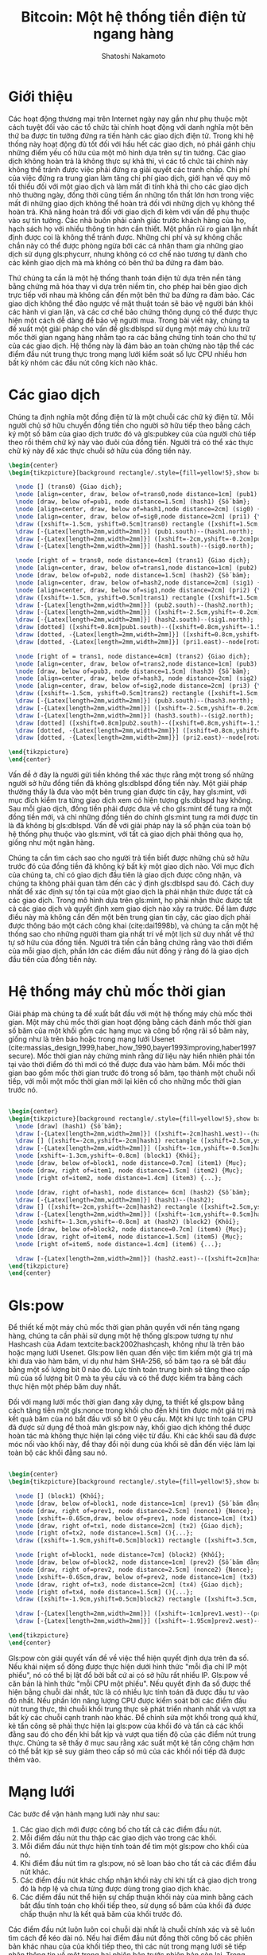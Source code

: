 #+TITLE: Bitcoin: Một hệ thống tiền điện tử ngang hàng
#+AUTHOR: Shatoshi Nakamoto
#+DATE: 
#+LATEX_CLASS: koma-article
#+OPTIONS: H:2 num:t toc:nil \n:nil @:t ::t |:t ^:t -:t f:t *:t <:t
#+LATEX_CLASS_OPTIONS:
#+LATEX_HEADER:
#+LATEX_HEADER: \usepackage[utf8]{vietnam}
#+LATEX_HEADER: \usepackage{mathptmx}
#+LATEX_HEADER: \usepackage{glossaries}
#+LATEX_HEADER: \makeglossaries
# #+latex_header: \glsdisablehyper
#+LATEX_HEADER: \usepackage{tikz}
#+LATEX_HEADER: \usetikzlibrary{arrows.meta,backgrounds}
#+LATEX_HEADER: \definecolor{bg}{rgb}{0.95,0.95,0.95}
#+latex_header_extra: \newglossaryentry{dblspd}{name={trùng chi},description={Double-spending}}
#+latex_header_extra: \newglossaryentry{pow}{name={bằng chứng lao động},description={Proof-of-Work}}
#+latex_header_extra: \newglossaryentry{phycurr}{name={tiền vật lý},description={physical currency}}
#+latex_header_extra: \newglossaryentry{pubkey}{name={khóa công khai},description={public key}}
#+latex_header_extra: \newglossaryentry{randwalk}{name={Bước Ngẫu nhiên},description={Random Walk}}
#+latex_header_extra: \newglossaryentry{gamblerruin}{name={bài toán Sạt nghiệp của Con bạc},description={Gambler's Ruin problem}}
#+latex_header: \usepackage[backend=bibtex,sorting=ydnt,style=authoryear]{biblatex}
#+latex_header: \addbibresource{~/Dropbox/references.bib}
#+latex_header: \setlength\bibitemsep{1.5\itemsep}
#+latex_header_extra: \newglossaryentry{mint}{name={nhà phát hành},description={mint}}
#+latex_header_extra: \newglossaryentry{nonce}{name={số nonce},description={nonce}}
#+latex_header_extra: \newglossaryentry{merkletree}{name={cây Merkle},description={Merkle tree}}
#+latex_header_extra: \newglossaryentry{prikey}{name={khóa cá nhân},description={private key}}


\begin{abstract}

\textbf{Tổng quan.} Một hệ thống tiền điện tử ngang hàng thuần tuý sẽ cho phép các giao dịch trên mạng được gửi từ một bên đến bên còn lại mà không cần thông qua một tổ chức tài chính trung gian nào.
Các hình thức chữ ký điện tử giải quyết được một phần của vấn đề, nhưng các lợi ích này sẽ mất đi nếu như vẫn cần có một bên trung gian thứ ba đứng ra để ngăn chặn hiện tượng \gls{dblspd}.
Chúng ta đề xuất một giải pháp cho hiện tượng \gls{dblspd} bằng cách sử dụng một mạng lưới ngang hàng. 
Mạng lưới này đánh dấu mốc thời gian các giao dịch bằng cách băm chúng thành một chuỗi các \gls{pow} dựa trên hàm băm và nối tiếp nhau, tạo nên một hồ sơ không thể chỉnh sửa nếu như không thực hiện lại chuỗi \gls{pow} này.
Chuỗi dài nhất không chỉ nhằm mục đích làm bằng chứng cho chuỗi sự kiện đã được quan sát, mà còn là bằng chứng rằng nó được tạo ra từ khối lượng năng lượng CPU lớn nhất.
Chừng nào các đầu nút kiểm soát phần lớn năng lượng CPU không thông đồng để tấn công mạng lưới, chúng sẽ tạo ra chuỗi dài nhất và bỏ xa các kẻ tấn công.
Bản thân mạng lưới yêu cầu một cấu trúc khá giản đơn. 
Các thông tin trong mạng lưới được lan truyền với tinh thần nhiều nhất có thể, và các điểm nút trong mạng lưới có thể rời bỏ và quay lại bất cứ lúc nào, chỉ cần chấp nhận chuỗi bằng chứng lao động dài nhất là minh chứng cho các sự kiện xảy ra trong lúc vắng mặt.
\end{abstract}

* Giới thiệu
Các hoạt động thương mại trên Internet ngày nay gần như phụ thuộc một cách tuyệt đối vào các tổ chức tài chính hoạt động với danh nghĩa một bên thứ ba được tin tưởng đứng ra tiến hành các giao dịch điện tử.
Trong khi hệ thống này hoạt động đủ tốt đối với hầu hết các giao dịch, nó phải gánh chịu những điểm yếu cố hữu của một mô hình dựa trên sự tin tưởng.
Các giao dịch không hoàn trả là không thực sự khả thi, vì các tổ chức tài chính này không thể tránh được việc phải đứng ra giải quyết các tranh chấp.
Chi phí của việc đứng ra trung gian làm tăng chi phí giao dịch, giới hạn về quy mô tối thiểu đối với một giao dịch và làm mất đi tính khả thi cho các giao dịch nhỏ thường ngày,
đồng thời cũng tiềm ẩn những tổn thất lớn hơn trong việc mất đi những giao dịch không thể hoàn trả đối với những dịch vụ không thể hoàn trả.
Khả năng hoàn trả đối với giao dịch đi kèm với vấn đề phụ thuộc vào sự tin tưởng.
Các nhà buôn phải cảnh giác trước khách hàng của họ, hạch sách họ với nhiều thông tin hơn cần thiết.
Một phần rủi ro gian lận nhất định được coi là không thể tránh được. Những chi phí và sự không chắc chắn này có thể được phòng ngừa bởi các cá nhân tham gia những giao dịch sử dụng gls:phycurr, nhưng không có cơ chế nào tương tự dành cho các kênh giao dịch mà mà không có bên thứ ba đứng ra đảm bảo.

Thứ chúng ta cần là một hệ thống thanh toán điện tử dựa trên nền tảng bằng chứng mã hóa thay vì dựa trên niềm tin,
cho phép hai bên giao dịch trực tiếp với nhau mà không cần đến một bên thứ ba đứng ra đảm bảo.
Các giao dịch không thể đảo ngược về mặt thuật toán sẽ bảo vệ người bán khỏi các hành vi gian lận, và các cơ chế bảo chứng thông dụng có thể được thực hiện một cách dễ dàng để bảo vệ người mua.
Trong bài viết này, chúng ta đề xuất một giải pháp cho vấn đề gls:dblspd sử dụng một máy chủ lưu trữ mốc thời gian ngang hàng nhằm tạo ra các bằng chứng tính toán cho thứ tự của các giao dịch.
Hệ thống này là đảm bảo an toàn chừng nào tập thể các điểm đầu nút trung thực trong mạng lưới kiểm soát số lực CPU nhiều hơn bất kỳ nhóm các đầu nút công kích nào khác.

* Các giao dịch

Chúng ta định nghĩa một đồng điện tử là một chuỗi các chữ ký điện tử.
Mỗi người chủ sở hữu chuyển đồng tiền cho người sở hữu tiếp theo bằng cách ký một số băm của giao dịch trước đó và gls:pubkey của của người chủ tiếp theo rồi thêm chữ ký này vào đuôi của đồng tiền.
Người trả có thể xác thực chữ ký này để xác thực chuỗi sở hữu của đồng tiền này.

#+BEGIN_SRC latex
\begin{center}
\begin{tikzpicture}[background rectangle/.style={fill=yellow!5},show background rectangle]

  \node [] (trans0) {Giao dịch};
  \node [align=center, draw, below of=trans0,node distance=1cm] (pub1) {\Gls{pubkey} \\ (Người 1)};
  \node [draw, below of=pub1, node distance=1.5cm] (hash1) {Số băm};
  \node [align=center, draw, below of=hash1,node distance=2cm] (sig0) {Chữ ký \\ (Người 0)};
  \node [align=center, draw, below of=sig0,node distance=2cm] (pri1) {\Gls{prikey} \\ (Người 1)};
  \draw ([xshift=-1.5cm, yshift=0.5cm]trans0) rectangle ([xshift=1.5cm,yshift=-5.5cm]trans0);
  \draw [-{Latex[length=2mm,width=2mm]}] (pub1.south)--(hash1.north);
  \draw [-{Latex[length=2mm,width=2mm]}] ([xshift=-2cm,yshift=-0.2cm]pub1.south)--([xshift=-0.3cm,yshift=-0.2cm]pub1.south)--([xshift=-0.3cm]hash1.north);
  \draw [-{Latex[length=2mm,width=2mm]}] (hash1.south)--(sig0.north);

  \node [right of = trans0, node distance=4cm] (trans1) {Giao dịch};
  \node [align=center, draw, below of=trans1,node distance=1cm] (pub2) {\Gls{pubkey} \\ (Người 2)};
  \node [draw, below of=pub2, node distance=1.5cm] (hash2) {Số băm};
  \node [align=center, draw, below of=hash2,node distance=2cm] (sig1) {Chữ ký \\ (Người 1)};
  \node [align=center, draw, below of=sig1,node distance=2cm] (pri2) {\Gls{prikey} \\ (Người 2)};
  \draw ([xshift=-1.5cm, yshift=0.5cm]trans1) rectangle ([xshift=1.5cm,yshift=-5.5cm]trans1);
  \draw [-{Latex[length=2mm,width=2mm]}] (pub2.south)--(hash2.north);
  \draw [-{Latex[length=2mm,width=2mm]}] ([xshift=-2.5cm,yshift=-0.2cm]pub2.south)--([xshift=-0.3cm,yshift=-0.2cm]pub2.south)--([xshift=-0.3cm]hash2.north);
  \draw [-{Latex[length=2mm,width=2mm]}] (hash2.south)--(sig1.north);
  \draw [dotted] ([xshift=0.8cm]pub1.south)--([xshift=0.8cm,yshift=-1.5cm]pub1.south);
  \draw [dotted, -{Latex[length=2mm,width=2mm]}] ([xshift=0.8cm,yshift=-1.5cm]pub1.south)--node[rotate=-33]{Xác thực}(sig1.west);
  \draw [dotted, -{Latex[length=2mm,width=2mm]}] (pri1.east)--node[rotate=40]{Ký}([yshift=-0.2cm]sig1.west);

  \node [right of = trans1, node distance=4cm] (trans2) {Giao dịch};
  \node [align=center, draw, below of=trans2,node distance=1cm] (pub3) {\Gls{pubkey} \\ (Người 3)};
  \node [draw, below of=pub3, node distance=1.5cm] (hash3) {Số băm};
  \node [align=center, draw, below of=hash3, node distance=2cm] (sig2) {Chữ ký \\ (Người 2)};
  \node [align=center, draw, below of=sig2,node distance=2cm] (pri3) {\Gls{prikey} \\ (Người 3)};
  \draw ([xshift=-1.5cm, yshift=0.5cm]trans2) rectangle ([xshift=1.5cm,yshift=-5.5cm]trans2);
  \draw [-{Latex[length=2mm,width=2mm]}] (pub3.south)--(hash3.north);
  \draw [-{Latex[length=2mm,width=2mm]}] ([xshift=-2.5cm,yshift=-0.2cm]pub3.south)--([xshift=-0.3cm,yshift=-0.2cm]pub3.south)--([xshift=-0.3cm]hash3.north);
  \draw [-{Latex[length=2mm,width=2mm]}] (hash3.south)--(sig2.north);
  \draw [dotted] ([xshift=0.8cm]pub2.south)--([xshift=0.8cm,yshift=-1.5cm]pub2.south);
  \draw [dotted, -{Latex[length=2mm,width=2mm]}] ([xshift=0.8cm,yshift=-1.5cm]pub2.south)--node[rotate=-33]{Xác thực}(sig2.west);
  \draw [dotted, -{Latex[length=2mm,width=2mm]}] (pri2.east)--node[rotate=40]{Ký}([yshift=-0.2cm]sig2.west);
  
\end{tikzpicture}
\end{center}

#+END_SRC

# [[./Figures/transactions.png]]

Vấn đề ở đây là người gửi tiền không thể xác thực rằng một trong số những người sở hữu đồng tiền đã không gls:dblspd đồng tiền này.
Một giải pháp thường thấy là đưa vào một bên trung gian được tin cậy, hay gls:mint, với mục đích kiểm tra từng giao dịch xem có hiện tượng gls:dblspd hay không.
Sau mỗi giao dịch, đồng tiền phải được đưa về cho gls:mint để tung ra một đồng tiền mới, và chỉ những đồng tiền do chính gls:mint tung ra mới được tin là đã không bị gls:dblspd.
Vấn đề với giải pháp này là số phận của toàn bộ hệ thống phụ thuộc vào gls:mint, với tất cả giao dịch phải thông qua họ, giống như một ngân hàng.

Chúng ta cần tìm cách sao cho người trả tiền biết được những chủ sở hữu trước đó của đồng tiền đã không ký bất kỳ một giao dịch nào.
Với mục đích của chúng ta, chỉ có giao dịch đầu tiên là giao dịch được công nhận, và chúng ta không phải quan tâm đến các ý định gls:dblspd sau đó.
Cách duy nhất để xác định sự tồn tại của một giao dịch là phải nhận thức được tất cả các giao dịch.
Trong mô hình dựa trên gls:mint, họ phải nhận thức được tất cả các giao dịch và quyết định xem giao dịch nào xảy ra trước.
Để làm được điều này mà không cần đến một bên trung gian tin cậy, các giao dịch phải được thông báo một cách công khai (cite:dai1998b), và chúng ta cần một hệ thống sao cho những người tham gia nhất trí về một lịch sử duy nhất về thứ tự sở hữu của đồng tiền.
Người trả tiền cần bằng chứng rằng vào thời điểm của mỗi giao dịch, phần lớn các điểm đầu nút đồng ý rằng đó là giao dịch đầu tiên của đồng tiền này.

* Hệ thống máy chủ mốc thời gian

Giải pháp mà chúng ta đề xuất bắt đầu với một hệ thống máy chủ mốc thời gian.
Một máy chủ mốc thời gian hoạt động bằng cách đánh mốc thời gian số băm của một khối gồm các hạng mục và công bố rộng rãi số băm này, giống như là trên báo hoặc trong mạng lưới Usenet (cite:massias_design_1999,haber_how_1990,bayer1993improving,haber1997secure).
Mốc thời gian này chứng minh rằng dữ liệu này hiển nhiên phải tồn tại vào thời điểm đó thì mới có thể được đưa vào hàm băm. 
Mỗi mốc thời gian bao gồm mốc thời gian trước đó trong số băm, tạo thành một chuỗi nối tiếp, với mỗi một mốc thời gian mới lại kiên cố cho những mốc thời gian trước nó.

#+BEGIN_SRC latex

\begin{center}
\begin{tikzpicture}[background rectangle/.style={fill=yellow!5},show background rectangle]
  \node [draw] (hash1) {Số băm};
  \draw [-{Latex[length=2mm,width=2mm]}] ([xshift=-2cm]hash1.west)--(hash1);
  \draw [] ([xshift=-2cm,yshift=-2cm]hash1) rectangle ([xshift=2.5cm,yshift=-0.5cm]hash1);
  \draw [-{Latex[length=2mm,width=2mm]}] ([xshift=-1cm,yshift=-0.5cm]hash1.west)--([xshift=-1cm,yshift=-0.2cm]hash1.west)--([yshift=-0.2cm]hash1.west);
  \node [xshift=-1.3cm,yshift=-0.8cm] (block1) {Khối};
  \node [draw, below of=block1, node distance=0.7cm] (item1) {Mục};
  \node [draw, right of=item1, node distance=1.5cm] (item2) {Mục};
  \node [right of=item2, node distance=1.4cm] (item3) {...};

  \node [draw, right of=hash1, node distance= 6cm] (hash2) {Số băm};
  \draw [-{Latex[length=2mm,width=2mm]}] (hash1)--(hash2);
  \draw [] ([xshift=-2cm,yshift=-2cm]hash2) rectangle ([xshift=2.5cm,yshift=-0.5cm]hash2);
  \draw [-{Latex[length=2mm,width=2mm]}] ([xshift=-1cm,yshift=-0.5cm]hash2.west)--([xshift=-1cm,yshift=-0.2cm]hash2.west)--([yshift=-0.2cm]hash2.west);
  \node [xshift=-1.3cm,yshift=-0.8cm] at (hash2) (block2) {Khối};
  \node [draw, below of=block2, node distance=0.7cm] (item4) {Mục};
  \node [draw, right of=item4, node distance=1.5cm] (item5) {Mục};
  \node [right of=item5, node distance=1.4cm] (item6) {...};

  \draw [-{Latex[length=2mm,width=2mm]}] (hash2.east)--([xshift=2cm]hash2.east);
\end{tikzpicture}
\end{center}

#+END_SRC

# [[./Figures/timestamps.png]]

* Gls:pow
Để thiết kế một máy chủ mốc thời gian phân quyền với nền tảng ngang hàng, chúng ta cần phải sử dụng một hệ thống gls:pow tương tự như Hashcash của Adam textcite:back2002hashcash, không như là trên báo hoặc mạng lưới Usenet.
Gls:pow liên quan đến việc tìm kiếm một giá trị mà khi đưa vào hàm băm, ví dụ như hàm SHA-256, số băm tạo ra sẽ bắt đầu bằng một số lượng bit 0 nào đó.
Lực tính toán trung bình sẽ tăng theo cấp mũ của số lượng bit 0 mà ta yêu cầu và có thể được kiểm tra bằng cách thực hiện một phép băm duy nhất.

Đối với mạng lưới mốc thời gian đang xây dựng, ta thiết kế gls:pow bằng cách tăng tiến một gls:nonce trong khối cho đến khi tìm được một giá trị mà kết quả băm của nó bắt đầu với số bit 0 yêu cầu.
Một khi lực tính toán CPU đã được sử dụng để thoả mãn gls:pow này, khối giao dịch không thể được hoàn tác mà không thực hiện lại công việc từ đầu.
Khi các khối sau đã được móc nối vào khối này, để thay đổi nội dung của khối sẽ dẫn đến việc làm lại toàn bộ các khối đằng sau nó.

#+BEGIN_SRC latex

  \begin{center}
  \begin{tikzpicture}[background rectangle/.style={fill=yellow!5},show background rectangle]

    \node [] (block1) {Khối};
    \node [draw, below of=block1, node distance=1cm] (prev1) {Số băm đằng trước};
    \node [draw, right of=prev1, node distance=2.5cm] (nonce1) {Nonce};
    \node [xshift=-0.65cm,draw, below of=prev1, node distance=1cm] (tx1) {Giao dịch};
    \node [draw, right of=tx1, node distance=2cm] (tx2) {Giao dịch};
    \node [right of=tx2, node distance=1.5cm] (){...};
    \draw ([xshift=-1.9cm,yshift=0.5cm]block1) rectangle ([xshift=3.5cm, yshift=-2.5cm]block1);

    \node [right of=block1, node distance=7cm] (block2) {Khối};
    \node [draw, below of=block2, node distance=1cm] (prev2) {Số băm đằng trước};
    \node [draw, right of=prev2, node distance=2.5cm] (nonce2) {Nonce};
    \node [xshift=-0.65cm,draw, below of=prev2, node distance=1cm] (tx3) {Giao dịch};
    \node [draw, right of=tx3, node distance=2cm] (tx4) {Giao dịch};
    \node [right of=tx4, node distance=1.5cm] (){...};
    \draw ([xshift=-1.9cm,yshift=0.5cm]block2) rectangle ([xshift=3.5cm, yshift=-2.5cm]block2);

    \draw [-{Latex[length=2mm,width=2mm]}] ([xshift=-1cm]prev1.west)--(prev1.west);
    \draw [-{Latex[length=2mm,width=2mm]}] ([xshift=-1.95cm]prev2.west)--(prev2.west);

  \end{tikzpicture}
  \end{center}

#+END_SRC

# [[./Figures/blocks.png]]

Gls:pow còn giải quyết vấn đề về việc thể hiện quyết định dựa trên đa số.
Nếu khái niệm số đông được thực hiện dưới hình thức "mỗi địa chỉ IP một phiếu", nó có thể bị lật đổ bởi bất cứ ai có sở hữu rất nhiều IP.
Gls:pow về căn bản là hình thức "mỗi CPU một phiếu".
Nếu quyết định đa số được thể hiện bằng chuỗi dài nhất, tức là có nhiều lực tính toán đã được đầu tư vào đó nhất.
Nếu phần lớn năng lượng CPU được kiểm soát bởi các điểm đầu nút trung thực, thì chuỗi khối trung thực sẽ phát triển nhanh nhất và vượt xa bất kỳ các chuỗi cạnh tranh nào khác.
Để chỉnh sửa một khối trong quá khứ, kẻ tấn công sẽ phải thực hiện lại gls:pow của khối đó và tấn cả các khối đằng sau đó cho đến khi bắt kịp và vượt qua tiến độ của các điểm nút trung thực.
Chúng ta sẽ thấy ở mục sau rằng xác suất một kẻ tấn công chậm hơn có thể bắt kịp sẽ suy giảm theo cấp số mũ của các khối nối tiếp đã được thêm vào.

* Mạng lưới
Các bước để vận hành mạng lưới này như sau:
1) Các giao dịch mới được công bố cho tất cả các điểm đầu nút.
2) Mỗi điểm đầu nút thu thập các giao dịch vào trong các khối.
3) Mỗi điểm đầu nút thực hiện tính toán để tìm một gls:pow cho khối của nó.
4) Khi điểm đầu nút tìm ra gls:pow, nó sẽ loan báo cho tất cả các điểm đầu nút khác.
5) Các điểm đầu nút khác chấp nhận khối này chỉ khi tất cả giao dịch trong đó là hợp lệ và chưa từng được dùng trong giao dịch khác.
6) Các điểm đầu nút thể hiện sự chấp thuận khối này của mình bằng cách bắt đầu tính toán cho khối tiếp theo, sử dụng số băm của khối đã được chấp thuận như là kết quả băm của khối trước đó.

Các điểm đầu nút luôn luôn coi chuỗi dài nhất là chuỗi chính xác và sẽ luôn tìm cách để kéo dài nó.
Nếu hai điểm đầu nút đồng thời công bố các phiên bản khác nhau của của khối tiếp theo, thì các nút trong mạng lưới sẽ tiếp nhận thông tin về một trong hai phiên bản trước phiên bản còn lại.
Trong trường hợp đó, các điểm đầu nút sẽ tiếp tục làm việc trên nhánh chứa phiên bản chuỗi đầu tiên mà chúng nhận được, nhưng sẽ lưu nhánh của còn lại phòng khi nhánh đó có thể trở nên dài hơn sau này.
Thế ngang bằng giữa hai nhánh sẽ bị phá vỡ một khi có gls:pow mới được tìm ra và một chuỗi trở nên dài hơn chuỗi còn lại; khi đó các điểm đầu nút đang làm việc bên nhánh ngắn hơn sẽ chuyển về nhánh dài hơn.

* Động cơ
Theo quy ước, giao dịch đầu tiên trong mỗi khối là một giao dịch mà sẽ bắt đầu một đồng tiền mới thuộc quyền sở hữu của người tạo ra khối.
Điều này làm tăng động cơ cho các điểm đầu nút tham gia hỗ trợ cho mạng lưới và cung cấp một cơ chế để đẩy những đồng tiền mới vào lưu thông, vì vốn không có một cơ quan thẩm quyền nào đứng ra để phát hành chúng cả.
Việc đều đặn thêm một khối lượng tiền cố định vào lưu thông là tương đồng với việc những thợ đào đầu tư nguồn lực để tìm thêm vàng đưa vào lưu thông.
Trong trường hợp này, thời gian và điện năng CPU chính là nguồn lực của chúng ta.

Phí giao dịch cũng có thể góp phần tăng cường động lực này.
Nếu giá trị đầu ra của một giao dịch nhỏ hơn giá trị đầu vào của giao dịch đó, thì phần chênh lệch giữa hai giá trị này được coi như phí giao dịch và sẽ gia tăng giá trị động cơ cho khối nào chứa giao dịch này.
Khi mà một số lượng tiền mới nhất định đã được đưa vào lưu thông, động cơ này có thể dần chuyển hóa thành chỉ bao gồm phí giao dịch và hệ thống sẽ hoàn toàn phi lạm phát.

Động cơ này cũng khuyến khích các điểm đầu nút hoạt động một cách trung thực.
Nếu một kẻ tấn công tham lam nào đó có thể tập trung nhiều năng lực CPU hơn tất cả các điểm nút trung thực, anh ta sẽ phải lựa chọn giữa việc sử dụng nó để lừa gạt người khác bằng cách cướp lại số tiền mà anh ta đã sử dụng, hoặc dùng lực tính toán này để tạo ra tiền mới.
Anh ta sẽ sớm nhận thấy rằng việc chơi theo quy tắc là có lợi hơn, vì quy tắc đó sẽ thưởng cho anh ta số lượng tiền nhiều hơn tất cả những người còn lại cộng lại, còn hơn là làm suy yếu cả hệ thống và cả tính hợp lệ của số tiền anh ta có.

* Lấy lại không gian trên đĩa

Một khi giao dịch mới nhất trong đồng tiền được đào sâu dưới đủ số lượng khối, những giao dịch đằng trước nó có thể được bỏ đi để tiết kiệm không gian lưu trữ trên đĩa.
Để tạo điều kiện cho việc này mà không ảnh hưởng đến số băm của các khối, các giao dịch sẽ được băm thông qua một gls:merkletree (cite:merkle1980protocols,massias_design_1999,haber1997secure),
và chỉ có gốc cây được bao gồm trong số băm của khối.
Các khối cũ có thể được làm gọn bằng cách cắt bỏ các phần nhánh của cây. 
Các kết quả băm trung gian không cần phải được giữ lại.

#+BEGIN_SRC latex
  \begin{center}
    \begin{tikzpicture}[scale=0.9,background rectangle/.style={fill=yellow!5},show background rectangle]
      \foreach \x in {0,1,2,3}{
	\node [draw] (tx\x) at ++(\x*2 cm,0){GD {\x}};
	\node [draw, dashed] (hash\x) at ++(\x*2 cm, 1cm) {Số băm \x};
	\draw [-{Latex[length=2mm,width=2mm]}] (tx\x)--(hash\x);
      }

      \node [draw, dashed] (hash01) at ++(1cm, 2.5cm) {Số băm 01};
      \node [draw, dashed] (hash23) at ++(5cm, 2.5cm) {Số băm 23};
      \draw [-{Latex[length=2mm,width=2mm]}] (hash0.north)--(hash01.south);
      \draw [-{Latex[length=2mm,width=2mm]}] (hash1.north)--(hash01.south);
      \draw [-{Latex[length=2mm,width=2mm]}] (hash2.north)--(hash23.south);
      \draw [-{Latex[length=2mm,width=2mm]}] (hash3.north)--(hash23.south);

      \node [draw] (roothash) at ++(3cm, 3.8cm) {Số băm gốc};
      \draw [-{Latex[length=2mm,width=2mm]}] (hash01.north)--([xshift=-0.5cm]roothash.south);
      \draw [-{Latex[length=2mm,width=2mm]}] (hash23.north)--([xshift=0.5cm]roothash.south);

      \node [] (left) at ++(3cm, -1cm) {Giao dịch được băm qua một cây Merkle};
      \node [draw] at ++(2cm, 4.7cm)(prev1){Số băm trước};
      \node [draw] at ++(4.2cm, 4.7cm){Nonce};
      \node [align=center] at ++(3cm, 5.6cm){Tiêu đề \\ (Số băm của khối)};
      \draw ++(0.5cm, 3cm) rectangle ++(5cm,3.3cm);
      \node [] at ++(0cm,7cm) {Khối};
      \draw ++(-1cm, -0.5cm) rectangle ++(8cm,8cm);

      \draw ++(7.5cm, -0.5cm) rectangle ++(7.5cm,8cm);
      \node [] (right) at ++(11cm, -1cm) {Sau khi lược bớt giao dịch 0-2 trong khối};
      \node [draw] at ++(14cm,0)(tx3b){GD 3};
      \node [draw] at ++(12cm,1cm)(hash2b){Số băm 2};
      \node [draw, dashed] at ++(14cm,1cm)(hash3b){Số băm 3};
      \node [draw] (hash01) at ++(9cm, 2.5cm) (hash01b) {Số băm 01};
      \node [draw, dashed] (hash23) at ++(13cm, 2.5cm) (hash23b){Số băm 23};
      \draw [-{Latex[length=2mm,width=2mm]}] (tx3b)--(hash3b);  
      \draw [-{Latex[length=2mm,width=2mm]}] (hash2b.north)--(hash23b.south);
      \draw [-{Latex[length=2mm,width=2mm]}] (hash3b.north)--(hash23b.south);
      \node [draw] (roothash) at ++(11cm, 3.8cm) (roothashb) {Số băm gốc};

      \node [draw] at ++(10cm, 4.7cm)(prev1){Số băm trước};
      \node [draw] at ++(12.2cm, 4.7cm){Nonce};
      \node [align=center] at ++(11cm, 5.6cm){Tiêu đề \\ (Số băm của khối)};
      \draw ++(8.5cm, 3cm) rectangle ++(5cm,3.3cm);
      \node [] at ++(8.3cm,7cm) {Khối};

      \draw [-{Latex[length=2mm,width=2mm]}] (hash01b.north)--([xshift=-0.5cm]roothashb.south);
      \draw [-{Latex[length=2mm,width=2mm]}] (hash23b.north)--([xshift=0.5cm]roothashb.south);


    \end{tikzpicture}
  \end{center}

#+END_SRC
# [[./Figures/merkle.png]]

Phần tiêu đề của một khối không có giao dịch có dung lượng tầm 80 byte. Nếu ta giả định rằng một khối mới được tạo ra mỗi 10 phút, $80\hspace{0.2em}\text{bytes} \times 6 \times 24 \times 365 = 4.2 \text{MB}$ mỗi năm.
Với các hệ thống máy tính thường được bán ra với 20GB RAM vào năm 2008, và mức tăng trưởng dự đoán là 1.2GB mỗi năm theo Định luật Moore, việc lưu trữ sẽ không thành vấn đề thậm chí chúng ta phải lưu trữ phần tiêu đề của tất cả các khối trong bộ nhớ.

* Giao thức chứng thực giao dịch giản lược

Việc chứng thực các thanh toán mà không cần thiết phải chạy một đầu nút đầy đủ là có khả thi.
Một người chỉ cần lưu giữ một bản sao phần tiêu đề của các khối có chuỗi gls:pow dài nhất, bản sao này có thể có được bằng cách truy vấn các điểm đầu nút trong mạng lưới cho đến khi anh ta thấy thuyết phục rằng anh ta đang có phiên bản chuỗi dài nhất, và nhận nhánh gls:merkletree liên kết giao dịch với khối mà giao dịch đó được đóng mốc thời gian.
Anh ta không thể tự mình kiểm tra được giao dịch này, nhưng bằng cách gắn giao dịch này với một vị trí trong chuỗi khối, anh ta có thể thấy rằng mạng lưới các nút đã chấp nhận giao dịch đó, và các khối được thêm vào chuỗi sau đó càng khẳng định điều này.

#+BEGIN_SRC latex
\begin{center}
\begin{tikzpicture}[scale=0.8, background rectangle/.style={fill=yellow!5},show background rectangle]
  \node [draw] at ++(4.2cm,-0.5cm)(tx3b){GD 3};
  \node [draw] at ++(1.8cm,1cm)(hash2b){Số băm 2};
  \node [draw, dashed] at ++(4.2cm,1cm)(hash3b){Số băm 3};
  \node [draw] (hash01) at ++(-1cm, 2.5cm) (hash01b) {Số băm 01};
  \node [draw, dashed] (hash23) at ++(3cm, 2.5cm) (hash23b){Số băm 23};
  \draw [-{Latex[length=2mm,width=2mm]}] (tx3b)--(hash3b);  
  \draw [-{Latex[length=2mm,width=2mm]}] (hash2b.north)--(hash23b.south);
  \draw [-{Latex[length=2mm,width=2mm]}] (hash3b.north)--(hash23b.south);
  \node [align=center] at ++(7cm,0cm){nhánh \gls{merkletree} \\ của giao dịch 3};
 
  \node [draw] (roothash) at ++(1cm, 3.8cm) (roothashb) {Số băm gốc};
  \node [draw] at ++(0.1cm, 4.7cm)(prevb){Số băm trước};
  \node [draw] at ++(2.4cm, 4.7cm){Nonce};
  \node [align=center] at ++(1cm, 5.8cm){Tiêu đề \\ (Số băm của khối)};
  \draw ++(-1.7cm, 3cm) rectangle ++(5cm,3.5cm);

  \draw [-{Latex[length=2mm,width=2mm]}] (hash01b.north)--([xshift=-0.5cm]roothashb.south);
  \draw [-{Latex[length=2mm,width=2mm]}] (hash23b.north)--([xshift=0.5cm]roothashb.south);

  \node [draw] (roothash) at ++(-4.5cm, 3.8cm) (roothasha) {Số băm gốc};
  \node [draw] at ++(-5.4cm, 4.7cm)(preva){Số băm trước};
  \node [draw] at ++(-3.1cm, 4.7cm){Nonce};
  \node [align=center] at ++(-4.5cm, 5.8cm){Tiêu đề \\ (Số băm của khối)};
  \draw ++(-7.2cm, 3cm) rectangle ++(5cm,3.5cm);

  \node [draw] (roothash) at ++(6.5cm, 3.8cm) () {Số băm gốc};
  \node [draw] at ++(5.6cm, 4.7cm)(prevc){Số băm trước};
  \node [draw] at ++(7.9cm, 4.7cm)(noncec){Nonce};
  \node [align=center] at ++(6.5cm, 5.8cm){Tiêu đề \\ (Số băm của khối)};
  \draw ++(3.8cm, 3cm) rectangle ++(5cm,3.5cm);

  \node at ++(-4.0cm,7cm) {Chuỗi bằng chứng lao động dài nhất};
  \draw [-{Latex[length=2mm,width=2mm]}] ([xshift=-0.8cm]preva.west)--(preva.west);
  \draw [-{Latex[length=2mm,width=2mm]}] ([xshift=-0.85cm]prevb.west)--(prevb.west);
  \draw [-{Latex[length=2mm,width=2mm]}] ([xshift=-0.85cm]prevc.west)--(prevc.west);
  \draw [-{Latex[length=2mm,width=2mm]}] ([xshift=0.1cm]noncec.east)--([xshift=0.8cm]noncec.east);
\end{tikzpicture}
\end{center}
#+END_SRC

# [[./Figures/svp.png]]

Vì thế, việc chứng thực là đáng tin cậy chừng nào các điểm nút trung thực còn kiểm soát mạng lưới, nhưng sẽ nguy hiểm hơn nếu mạng lưới này bị áp đảo bởi một kẻ tấn công.
Trong khi các điểm nút trong mạng lưới có thể tự xác thực giao dịch cho mình, phương pháp chứng thực giản lược này có thể bị lừa bởi giao dịch giả tạo đến từ một kẻ tấn công, chừng nào kẻ này còn áp đảo trong mạng lưới.
Một chiến thuật phòng vệ là nghe lời cảnh báo từ các điểm nút trong mạng lưới khi chúng phát hiện một khối không hợp lệ, nhắc nhở người sử dụng phần mềm tải về phiên bản khối đầy đủ và báo cho các giao dịch khác phải xác thực sự không đồng nhất này.
Những doanh nghiệp thường xuyên nhận được các đơn thanh toán hẳn vẫn sẽ muốn chạy đầu nút cho riêng mình để xác thực nhanh hơn và thực hiện bảo mật một cách độc lập hơn.

* Kết hợp và phân chia giá trị

Mặc dù việc xử lý các đồng tiền một cách đơn lẻ là khả thi, việc tạo ra một giao dịch riêng cho mỗi một xu nhỏ trong giao dịch là khá cồng kềnh.
Để giá trị có thể được chia tách và kết hợp, các giao dịch bao gồm nhiều đầu vào và đầu ra.
Thông thường, hoặc là sẽ có một đầu vào duy nhất từ một giao dịch lớn hơn trước đó, hoặc là có nhiều đầu vào nhằm cộng gộp các khoản tiền nhỏ, cùng với ít nhất hai đầu ra của giao dịch: một là để dành cho thanh toán, và một để trả lại số tiền thừa cho người gửi, nếu có.


#+BEGIN_SRC latex
  \begin{center}
  \begin{tikzpicture}[scale = 0.7, background rectangle/.style={fill=yellow!5},show background rectangle]
    \draw [thick] (0,0) rectangle (4,5);
    \draw (2,4) node {Giao dịch};
    \draw (1,1) node [draw, minimum width = 25pt, minimum height =15pt] (in1) {...};
    \draw [-{Latex[length=2mm,width=2mm]},thick] (-1,1)--(in1);
    \draw (1,2) node [draw, minimum width = 25pt, minimum height =15pt] (in2) {Vào};
    \draw [-{Latex[length=2mm,width=2mm]},thick] (-1,2)--(in2);
    \draw (1,3) node [draw, minimum width = 25pt, minimum height =15pt] (in3) {Vào};
    \draw [-{Latex[length=2mm,width=2mm]},thick] (-1,3)--(in3);
    \draw (3,1.5) node [draw, minimum width = 25pt, minimum height =15pt] (out1) {...};
    \draw [-{Latex[length=2mm,width=2mm]},thick] (out1)--(5,1.5);
    \draw (3,2.5) node [draw, minimum width = 25pt, minimum height =15pt] (out2) {Ra};
    \draw [-{Latex[length=2mm,width=2mm]},thick] (out2)--(5,2.5);
  \end{tikzpicture}
  \end{center}
#+END_SRC

# [[./Figures/inout.png]]

Cần phải chú ý rằng trường hợp phân tách, khi mà một giao dịch phụ thuộc vào một vài giao dịch khác, và các giao dịch đó phụ thuộc vào nhiều giao dịch khác nữa không phải là vấn đề ở đây.
Việc trích xuất một bản sao tách biệt lịch sử của một giao dịch là không bao giờ cần thiết. 

* Tính bảo mật

Mô hình ngân hàng truyền thống đạt được mức độ bảo mật bằng cách giới hạn quyền tiếp cận thông tin của các bên tham gia và các bên trung gian tin cậy.
Sự cần thiết của việc thông báo công khai tất cả các giao dịch là đi ngược lại với mô hình này, nhưng tính riêng tư vẫn có thể được duy trì bằng cách chia dòng chảy của thông tin theo hướng khác: ẩn danh các gls:pubkey.
Công chúng có thể thấy một ai đó gửi một lượng tiền cho người khác, nhưng không thể liên hệ giao dịch đó với bất cứ ai.
Điều này cũng giống như mức độ thông tin mà các sàn giao dịch chứng khoán công bố, khi mà thời gian và quy mô của từng giao dịch - hay những "băng ghi âm" - được công bố công khai, nhưng không để lộ ra các bên giao dịch là những ai.

#+BEGIN_SRC latex
  \begin{center}
  \begin{tikzpicture}[background rectangle/.style={fill=yellow!5},show background rectangle]
    \node [] (traditional) {Mô hình bảo mật truyền thống};

    \node [draw, xshift=-0.6cm, below of = traditional, node distance= 1cm] (identities) {Các cá thể};
    \node [draw, right of = identities, node distance=2.5cm] (tx) {Giao dịch};
    \node [draw, right of = tx, node distance=3cm] (3rd) {Bên thứ ba tin cậy};
    \node [draw, right of = 3rd, node distance=3cm] (cntr) {Bên đối tác};
    \node [draw, right of = cntr, node distance=3cm] (pub) {Công chúng};
    \draw ([xshift=0.5cm]cntr.north east)--([xshift=0.5cm]cntr.south east);
    \draw (identities)--(tx);
    \draw [-{Latex[length=2mm,width=2mm]}] (tx)--(3rd);
    \draw [-{Latex[length=2mm,width=2mm]}] (3rd)--(cntr);

    \node [xshift=-0.6cm, below of = traditional, node distance= 2cm] (new) {Mô hình bảo mật mới};

    \node [draw, xshift=-0.6cm , below of = traditional, node distance= 3cm] (identities2) {Các cá thể};
    \draw ([xshift=0.35cm]identities2.north east)--([xshift=0.35cm]identities2.south east);
    \node [draw, right of = identities2, node distance=2.6cm] (tx2) {Giao dịch};
    \node [draw, right of = tx2, node distance=3cm] (pub2) {Công chúng};
    \draw [-{Latex[length=2mm,width=2mm]}] (tx2)--(pub2);
  
  \end{tikzpicture}
  \end{center}
#+END_SRC

# [[./Figures/models.png]]

Như một lớp tường lửa bảo mật nữa, mỗi giao dịch nên sử dụng một cặp khóa mới nhằm đảm bảo các khóa không liên hệ với một chủ sở hữu chung.
Một số liên kết là không thể tránh được trong những giao dịch nhiều đầu vào, khi mà thông tin chỉ ra rằng các giá trị đầu vào đó là của cùng một chủ sở hữu.
Rủi ro ở đây là nếu danh tính chủ sở hữu của một khóa bị tiết lộ, các liên kết cũng sẽ tiết lộ các giao dịch mà thuộc về cùng một chủ sở hữu này.

* Một số tính toán

Ta xét trường hợp một kẻ tấn công tìm cách tạo ra một chuỗi khối mới nhanh hơn chuỗi khối trung thực. 
Kể cả nếu điều này có thể được thực hiện thành công, cũng không có nghĩa rằng anh ta có thể tùy ý tạo ra bất kỳ thay đổi nào trong hệ thống, như là tạo ra giá trị từ hư vô hay lấy số tiền chưa bao giờ thuộc quyền sở hữu của kẻ tấn công.
Các điểm đầu nút đơn giản là sẽ không chấp nhận các thanh toán chứa giao dịch không hợp lệ, và sẽ không bao giờ chấp nhận bất kỳ một khối nào chứa chúng.
Một kẻ tấn công chỉ có thể cố thay đổi một giao dịch mà anh ta đã tạo ra và nhận lại số tiền mà anh ta đã chi trong một giao dịch gần đây.

Cuộc đua giữa các điểm đầu nút trung thực và một kẻ tấn công có thể được mô tả như một gls:randwalk phân phối nhị thức.
Một sự kiện thành công là chuỗi trung thực được nối dài thêm một khối, tăng khoảng cách dẫn trước của nó thêm $+1$, và sự kiện thất bại là chuỗi của kẻ tấn công nối dài thêm một khối, giảm khoảng cách đi $-1$.

Xác suất một kẻ tấn công có thể bắt kịp khi bắt đầu sau là tương tự như gls:gamblerruin. Giả sử người đánh bạc với nguồn tiền không giới hạn bắt đầu từ thế thua và chơi một số lượng vô hạn ván nhằm cố gắng gỡ hòa.
Chúng ta có thể tính xác suất anh ta có thể gỡ hòa, hay xác suất kẻ tấn công có thể bắt kịp với chuỗi khối trung thực như sau (cite:feller_introduction_1968):

- $p=$ xác suất một điểm nút trung thực tìm ra khối tiếp theo
- $q=$ xác suất kẻ tấn công tìm ra khối tiếp theo
- $q_{z}=$ xác suất kẻ tấn công sẽ bắt kịp từ $z$ khối đằng sau

#+BEGIN_SRC latex 
\begin{equation*}
q_{z} = \left\{
\begin{split}
1 \hspace{1.5em} \text{nếu} \hspace{0.5em} p \leq q\\
\left( {q/p} \right)^{z} \text{nếu} \hspace{0.5em} p > q
\end{split}
\right\}
\end{equation*}
#+END_SRC

Với giả thiết rằng $p>q$, xác suất sẽ giảm theo cấp số mũ của số khối mà kẻ tấn công phải bắt kịp.
Đối mặt với tỉ lệ bất lợi, nếu kẻ tấn công không gặp may mắn ngay từ đầu, cơ hội của anh ta sẽ trở nên càng lúc càng nhỏ khi mà anh ta tiếp tục bị bỏ xa đằng sau.

Chúng ta tiếp tục xét xem người nhận của một giao dịch mới cần phải chờ bao lâu trước khi đủ chắc chắn rằng người gửi không thể thay đổi giao dịch được nữa.
Chúng ta giả sử người gửi là một kẻ tấn công, và muốn khiến cho người nhận tin rằng anh ta đã trả tiền được một thời gian, rồi chuyển sang trả tiền cho chính mình một lúc sau đó.
Người nhận sẽ được thông báo khi chuyện đó xảy ra, nhưng người gửi mong rằng lúc đó đã quá trễ.

Người gửi nhận được một cặp khóa mới và giao gls:pubkey cho người gửi ngay sau khi ký.
Điều này ngăn người gửi khỏi việc chuẩn bị sẵn một chuỗi các khối bằng cách xử lý, tính toán liên tục cho đến khi anh ta đủ may mắn để có thể tiến xa phía trước, rồi thực thi giao dịch tại thời điểm đó.
Một khi giao dịch đã được gửi đi, người gửi không trung thực này bắt đầu tạo ra một phiên bản chuỗi song song chứa giao dịch của anh ta.

Người nhận chờ đến khi giao dịch đã được thêm vào khối và $z$ khối đã được nối đằng sau đó. Anh ta không biết được chính xác tiến độ của kẻ tấn công, nhưng giải thiết rằng các khối trung thực được tạo ra với thời gian trung bình kì vọng cho từng khối, mức độ chuẩn bị tiềm năng của kẻ nhóm tấn công là một phân phối Poisson với giá trị kì vọng:

#+BEGIN_SRC latex
$$
\lambda = z \frac{q}{p}
$$
#+END_SRC

Để tính xác suất mà kẻ tấn công có thể đuổi kịp vào thời điểm này, chúng ta nhân hàm mật độ Poisson của khối lượng tiến độ mà anh ta có thể đạt được với xác suất anh có thể bắt kịp tại mỗi thời điểm:

#+BEGIN_SRC latex

\begin{equation*}
\sum_{k=0}^{\infty} \frac{\lambda^{k} e^{-}\lambda}{k!} \left\{
\begin{split}
\left( q/p \right)^{\left( z- k \right)}  \text{nếu} \hspace{0.5em} k \leq z\\
1 \hspace{2em} \text{nếu} \hspace{0.5em} k > z
\end{split}
\right\}
\end{equation*}

#+END_SRC

Ta sắp xếp lại để tránh cộng phải các giá trị vô hạn ở phần đuôi của phân phối:

#+BEGIN_SRC latex
$$
1- \sum_{k=0}^{\infty} \frac{\lambda^{k} e^{-}\lambda}{k!} \left(1- \left( q/p \right)^{\left( z-k \right)} \right)
$$
#+END_SRC

Ta viết dưới dạng ngôn ngữ =C=:

#+BEGIN_SRC C
  #include <math.h>
  double AttackerSuccessProbability(double q, int z)
  {
    double p = 1.0 - q;
    double lambda = z * (q / p);
    double sum = 1.0;
    int i, k;
    for (k = 0; k <= z; k++)
      {
	double poisson = exp(-lambda);
	for (i = 1; i <= k; i++)
	  poisson *= lambda / i;
	sum -= poisson * (1 - pow(q / p, z - k));
      }
    return sum;
  }
#+END_SRC

Chạy một số kết quả, chúng ta có thể thấy xác suất giảm theo cấp số mũ theo chiều tăng của $z$.

#+BEGIN_SRC latex :exports code
q=0.1
z=0     P=1.0000000
z=1     P=0.2045873
z=2     P=0.0509779
z=3     P=0.0131722
z=4     P=0.0034552
z=5     P=0.0009137
z=6     P=0.0002428
z=7     P=0.0000647
z=8     P=0.0000173
z=9     P=0.0000046
z=10    P=0.0000012

q=0.3
z=0     P=1.0000000
z=5     P=0.1773523
z=10    P=0.0416605
z=15    P=0.0101008
z=20    P=0.0024804
z=25    P=0.0006132
z=30    P=0.0001522
z=35    P=0.0000379
z=40    P=0.0000095
z=45    P=0.0000024
z=50    P=0.0000006

#+END_SRC

Giải bài toán đối với $P$ nhỏ hơn $0.1\%$...

#+BEGIN_SRC latex :exports code
P < 0.001
q=0.10  z=5
q=0.15  z=8
q=0.20  z=11
q=0.25  z=15
q=0.30  z=24
q=0.35  z=41
q=0.40  z=89
q=0.45  z=340
#+END_SRC
* Kết luận

Chúng ta đề xuất một hệ thống giao dịch điện tử mà không phụ thuộc vào sự tin cậy.
Ta bắt đầu bằng nền tảng thông thường của các đồng tiền tạo ra bằng chữ ký điện tử, cho phép kiểm soát quyền sở hữu rất chặt chẽ, nhưng không thể hoàn thiện vì thiếu cách để ngăn chặn hiện tượng gls:dblspd.
Để giải quyết vấn đề này, chúng ta đưa ra một mạng lưới ngang hàng sử dụng gls:pow để lưu trữ một lịch sử công khai của các giao dịch, đồng thời nhanh chóng khiến cho việc kẻ tấn công thay đổi thông tin đã lưu trữ là không khả thi về mặt thuật toán, chừng nào các điểm nút trung thực còn kiểm soát đa số lực CPU trong hệ thống.
Mạng lưới này mạnh mẽ ở tính đơn giản và phi cấu trúc của nó.
Các điểm đầu nút hoạt động cùng một lúc mà không cần phối hợp nhiều với nhau.
Chúng không cần phải được định danh, vì các thông tin không dẫn tới một địa điểm cụ thể nào và chỉ cần được loan truyền với tinh thần nhiều nhất có thể.
Các điểm đầu nút có thể rời bỏ và trở về với mạng lưới tùy ý, chỉ cần chấp nhận chuỗi gls:pow là minh chứng cho những sự kiện xảy ra trong lúc chúng vắng mặt.
Các đầu nút tham gia bỏ phiếu bằng lực CPU, thể hiện sự đồng thuận đối với các khối giao dịch hợp lệ bằng cách kéo dài chúng và từ chối các khối không hợp lệ bằng cách không xử lý các khối đó.
Bất kỳ quy tắc và động cơ cần thiết nào cũng có thể được thúc đẩy bằng cơ chế đồng thuận này.

\pagebreak
\printglossary[title=Danh mục thuật ngữ]
\printbibliography
